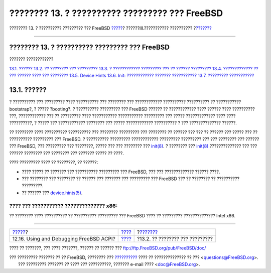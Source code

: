 ===============================================
???????? 13. ? ?????????? ????????? ??? FreeBSD
===============================================

.. raw:: html

   <div class="navheader">

???????? 13. ? ?????????? ????????? ??? FreeBSD
`????? <ACPI-debug.html>`__?
??????III.??????????? ??????????
?\ `??????? <boot-introduction.html>`__

--------------

.. raw:: html

   </div>

.. raw:: html

   <div class="chapter">

.. raw:: html

   <div class="titlepage" xmlns="">

.. raw:: html

   <div>

.. raw:: html

   <div>

???????? 13. ? ?????????? ????????? ??? FreeBSD
-----------------------------------------------

.. raw:: html

   </div>

.. raw:: html

   </div>

.. raw:: html

   </div>

.. raw:: html

   <div class="toc">

.. raw:: html

   <div class="toc-title">

??????? ????????????

.. raw:: html

   </div>

`13.1. ?????? <boot.html#boot-synopsis>`__
`13.2. ?? ???????? ??? ????????? <boot-introduction.html>`__
`13.3. ? ???????????? ????????? ??? ?? ??????
????????? <boot-blocks.html>`__
`13.4. ????????????? ?? ??? ?????? ???? ???
???????? <boot-kernel.html>`__
`13.5. Device Hints <device-hints.html>`__
`13.6. Init: ???????????? ??????? ??????????? <boot-init.html>`__
`13.7. ????????? ??????????? <boot-shutdown.html>`__

.. raw:: html

   </div>

.. raw:: html

   <div class="sect1">

.. raw:: html

   <div class="titlepage" xmlns="">

.. raw:: html

   <div>

.. raw:: html

   <div>

13.1. ??????
------------

.. raw:: html

   </div>

.. raw:: html

   </div>

.. raw:: html

   </div>

? ?????????? ??? ????????? ???? ?????????? ??? ???????? ??? ????????????
?????????? ?????????? ?? ??????????? bootstrap?, ? ????? ?booting?. ?
?????????? ????????? ??? FreeBSD ?????? ?? ???????????? ???? ?????? ????
?????????? ???, ???????????? ??? ?? ????????? ???? ???????????
??????????? ????????? ??? ????? ????????????? ???? ???? ??????????, ?
????? ??? ???????????? ???????? ??? ????? ???????????? ?????????? ? ???
?????????????? ??????.

?? ???????? ???? ?????????? ?????????? ??? ???????? ????????? ???
???????? ?? ?????? ??? ??? ?? ?????? ??? ????? ??? ?? ??????????
????????? ??? FreeBSD. ? ?????????? ????????? ???????????? ?????????
????????? ??? ??? ???????? ??? ?????? ??? FreeBSD, ??? ????????? ???
????????, ????? ??? ??? ???????? ???
`init(8) <http://www.FreeBSD.org/cgi/man.cgi?query=init&sektion=8>`__. ?
???????? ???
`init(8) <http://www.FreeBSD.org/cgi/man.cgi?query=init&sektion=8>`__
?????????????? ??? ??? ?????? ???????? ??? ???????? ??? ??????? ????? ??
????.

???? ????????? ???? ?? ????????, ?? ??????:

.. raw:: html

   <div class="itemizedlist">

-  ???? ????? ?? ??????? ??? ?????????? ????????? ??? FreeBSD, ??? ???
   ????????????? ?????? ????.

-  ??? ???????? ??? ???????? ?? ?????? ??? ??????? ??? ????????? ???
   FreeBSD ??? ?? ???????? ?? ?????????? ?????????.

-  ?? ?????? ???
   `device.hints(5) <http://www.FreeBSD.org/cgi/man.cgi?query=device.hints&sektion=5>`__.

.. raw:: html

   </div>

.. raw:: html

   <div class="note" xmlns="">

???? ??? ??????????? ?????????????? x86:
~~~~~~~~~~~~~~~~~~~~~~~~~~~~~~~~~~~~~~~~

?? ???????? ???? ?????????? ?? ?????????? ????????? ??? FreeBSD ???? ??
????????? ?????????????? Intel x86.

.. raw:: html

   </div>

.. raw:: html

   </div>

.. raw:: html

   </div>

.. raw:: html

   <div class="navfooter">

--------------

+--------------------------------------------+-----------------------------------------+-------------------------------------------+
| `????? <ACPI-debug.html>`__?               | `???? <system-administration.html>`__   | ?\ `??????? <boot-introduction.html>`__   |
+--------------------------------------------+-----------------------------------------+-------------------------------------------+
| 12.16. Using and Debugging FreeBSD ACPI?   | `???? <index.html>`__                   | ?13.2. ?? ???????? ??? ?????????          |
+--------------------------------------------+-----------------------------------------+-------------------------------------------+

.. raw:: html

   </div>

???? ?? ???????, ??? ???? ???????, ?????? ?? ?????? ???
ftp://ftp.FreeBSD.org/pub/FreeBSD/doc/

| ??? ????????? ??????? ?? ?? FreeBSD, ???????? ???
  `?????????? <http://www.FreeBSD.org/docs.html>`__ ???? ??
  ?????????????? ?? ??? <questions@FreeBSD.org\ >.
|  ??? ????????? ??????? ?? ???? ??? ??????????, ??????? e-mail ????
  <doc@FreeBSD.org\ >.
